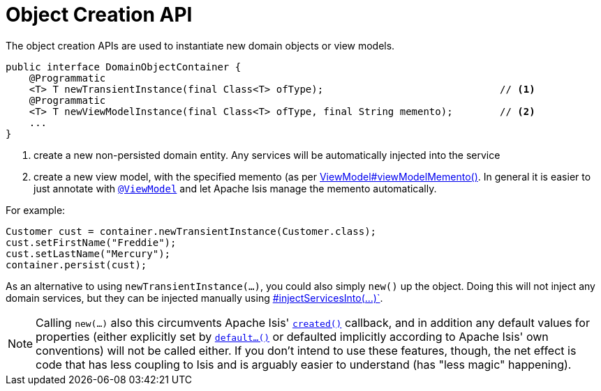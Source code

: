 [[_rg_services-api_manpage-DomainObjectContainer_object-creation-api]]
= Object Creation API
:Notice: Licensed to the Apache Software Foundation (ASF) under one or more contributor license agreements. See the NOTICE file distributed with this work for additional information regarding copyright ownership. The ASF licenses this file to you under the Apache License, Version 2.0 (the "License"); you may not use this file except in compliance with the License. You may obtain a copy of the License at. http://www.apache.org/licenses/LICENSE-2.0 . Unless required by applicable law or agreed to in writing, software distributed under the License is distributed on an "AS IS" BASIS, WITHOUT WARRANTIES OR  CONDITIONS OF ANY KIND, either express or implied. See the License for the specific language governing permissions and limitations under the License.
:_basedir: ../
:_imagesdir: images/



The object creation APIs are used to instantiate new domain objects or view models.

[source,java]
----
public interface DomainObjectContainer {
    @Programmatic
    <T> T newTransientInstance(final Class<T> ofType);                              // <1>
    @Programmatic
    <T> T newViewModelInstance(final Class<T> ofType, final String memento);        // <2>
    ...
}
----
<1> create a new non-persisted domain entity.  Any services will be automatically injected into the service
<2> create a new view model, with the specified memento (as per xref:rg.adoc#_rg_classes_super_manpage-AbstractViewModel[ViewModel#viewModelMemento()].  In general it is easier to just annotate with xref:rg.adoc#_rg_annotations_manpage-ViewModel[`@ViewModel`] and let Apache Isis manage the memento automatically.

For example:

[source,java]
----
Customer cust = container.newTransientInstance(Customer.class);
cust.setFirstName("Freddie");
cust.setLastName("Mercury");
container.persist(cust);
----

As an alternative to using `newTransientInstance(...)`, you could also simply `new()` up the object.  Doing this will not inject any domain services, but they can be injected manually using xref:rg.adoc#_rg_services-api_manpage-DomainObjectContainer_services-api[#injectServicesInto(...)`].

[NOTE]
====
Calling `new(...)` also this circumvents Apache Isis' xref:rg.adoc#_rg_methods_reserved_manpage-created[`created()`] callback, and in addition any default values for properties (either explicitly set by xref:rg.adoc#_rg_methods_prefixes_manpage-default[`default...()`] or defaulted implicitly according to Apache Isis' own conventions) will not be called either.  If you don't intend to use these features, though, the net effect is code that has less coupling to Isis and is arguably easier to understand (has "less magic" happening).
====


